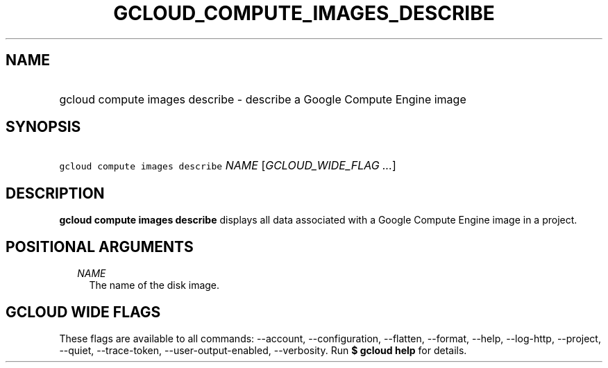 
.TH "GCLOUD_COMPUTE_IMAGES_DESCRIBE" 1



.SH "NAME"
.HP
gcloud compute images describe \- describe a Google Compute Engine image



.SH "SYNOPSIS"
.HP
\f5gcloud compute images describe\fR \fINAME\fR [\fIGCLOUD_WIDE_FLAG\ ...\fR]



.SH "DESCRIPTION"

\fBgcloud compute images describe\fR displays all data associated with a Google
Compute Engine image in a project.



.SH "POSITIONAL ARGUMENTS"

.RS 2m
.TP 2m
\fINAME\fR
The name of the disk image.


.RE
.sp

.SH "GCLOUD WIDE FLAGS"

These flags are available to all commands: \-\-account, \-\-configuration,
\-\-flatten, \-\-format, \-\-help, \-\-log\-http, \-\-project, \-\-quiet,
\-\-trace\-token, \-\-user\-output\-enabled, \-\-verbosity. Run \fB$ gcloud
help\fR for details.
